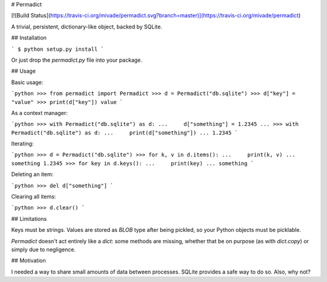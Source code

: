 # Permadict

[![Build Status](https://travis-ci.org/mivade/permadict.svg?branch=master)](https://travis-ci.org/mivade/permadict)

A trivial, persistent, dictionary-like object, backed by SQLite.

## Installation

```
$ python setup.py install
```

Or just drop the `permadict.py` file into your package.

## Usage

Basic usage:

```python
>>> from permadict import Permadict
>>> d = Permadict("db.sqlite")
>>> d["key"] = "value"
>>> print(d["key"])
value
```

As a context manager:

```python
>>> with Permadict("db.sqlite") as d:
...     d["something"] = 1.2345
...
>>> with Permadict("db.sqlite") as d:
...     print(d["something"])
...
1.2345
```

Iterating:

```python
>>> d = Permadict("db.sqlite")
>>> for k, v in d.items():
...     print(k, v)
...
something 1.2345
>>> for key in d.keys():
...     print(key)
...
something
```

Deleting an item:

```python
>>> del d["something"]
```

Clearing all items:

```python
>>> d.clear()
```

## Limitations

Keys must be strings. Values are stored as `BLOB` type after being pickled, so
your Python objects must be picklable.

`Permadict` doesn't act entirely like a `dict`: some methods are missing,
whether that be on purpose (as with `dict.copy`) or simply due to negligence.

## Motivation

I needed a way to share small amounts of data between processes. SQLite provides
a safe way to do so. Also, why not?


